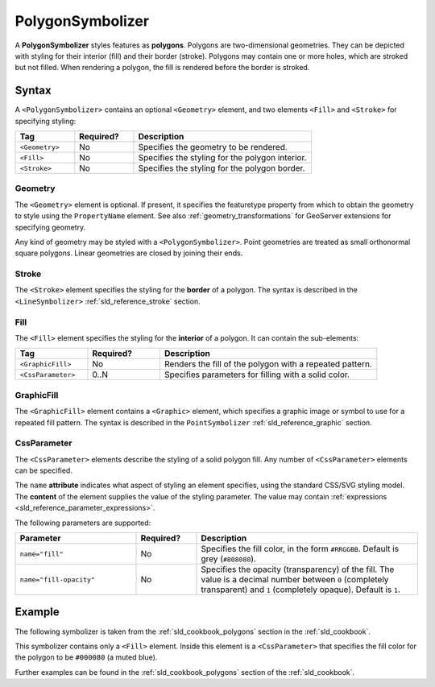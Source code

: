 .. _sld_reference_polygonsymbolizer:

PolygonSymbolizer
=================

A **PolygonSymbolizer** styles features as **polygons**.  
Polygons are two-dimensional geometries.  
They can be depicted with styling for their interior (fill) and their border (stroke).
Polygons may contain one or more holes, which are stroked but not filled.
When rendering a polygon, the fill is rendered before the border is stroked.     

Syntax
------

A ``<PolygonSymbolizer>`` contains an optional ``<Geometry>`` element, and two elements
``<Fill>`` and ``<Stroke>`` for specifying styling:

.. list-table::
   :widths: 20 20 60
   
   * - **Tag**
     - **Required?**
     - **Description**
   * - ``<Geometry>``
     - No
     - Specifies the geometry to be rendered.
   * - ``<Fill>``
     - No
     - Specifies the styling for the polygon interior.
   * - ``<Stroke>``
     - No
     - Specifies the styling for the polygon border.


Geometry
^^^^^^^^

The ``<Geometry>`` element is optional.  
If present, it specifies the featuretype property from which to obtain the geometry to style
using the ``PropertyName`` element.
See also :ref:`geometry_transformations` for GeoServer extensions for specifying geometry.

Any kind of geometry may be styled with a ``<PolygonSymbolizer>``.  
Point geometries are treated as small orthonormal square polygons.
Linear geometries are closed by joining their ends.


Stroke
^^^^^^

The ``<Stroke>`` element specifies the styling for the **border** of a polygon.
The syntax is described in the ``<LineSymbolizer>`` :ref:`sld_reference_stroke` section.

.. _sld_reference_fill:

Fill
^^^^

The ``<Fill>`` element specifies the styling for the **interior** of a polygon.
It can contain the sub-elements:

.. list-table::
   :widths: 20 20 60
   
   * - **Tag**
     - **Required?**
     - **Description**
   * - ``<GraphicFill>``
     - No
     - Renders the fill of the polygon with a repeated pattern.
   * - ``<CssParameter>``
     - 0..N
     - Specifies parameters for filling with a solid color.

GraphicFill
^^^^^^^^^^^

The ``<GraphicFill>`` element contains a ``<Graphic>`` element,
which specifies a graphic image or symbol to use for a repeated fill pattern.  
The syntax is described in the ``PointSymbolizer`` :ref:`sld_reference_graphic` section.

CssParameter
^^^^^^^^^^^^

The ``<CssParameter>`` elements describe the styling of a solid polygon fill.
Any number of ``<CssParameter>`` elements can be specified. 

The ``name`` **attribute** indicates what aspect of styling an element specifies,
using the standard CSS/SVG styling model.
The **content** of the element supplies the
value of the styling parameter.
The value may contain :ref:`expressions <sld_reference_parameter_expressions>`.

The following parameters are supported:

.. list-table::
   :widths: 30 15 55
   
   * - **Parameter**
     - **Required?**
     - **Description**
   * - ``name="fill"``
     - No
     - Specifies the fill color, in the form ``#RRGGBB``.  Default is grey (``#808080``).
   * - ``name="fill-opacity"``
     - No
     - Specifies the opacity (transparency) of the fill.  The value is a decimal number between ``0`` (completely transparent) and ``1`` (completely opaque).  Default is ``1``.



Example
-------

The following symbolizer is taken from the :ref:`sld_cookbook_polygons` section in the :ref:`sld_cookbook`.

.. code-block:: xml 
   :linenos: 

          <PolygonSymbolizer>
            <Fill>
              <CssParameter name="fill">#000080</CssParameter>
            </Fill>
          </PolygonSymbolizer>
          
This symbolizer contains only a ``<Fill>`` element.  
Inside this element is a ``<CssParameter>`` that specifies the fill color for the polygon to be ``#000080`` (a muted blue).
 
Further examples can be found in the :ref:`sld_cookbook_polygons` section of the :ref:`sld_cookbook`.